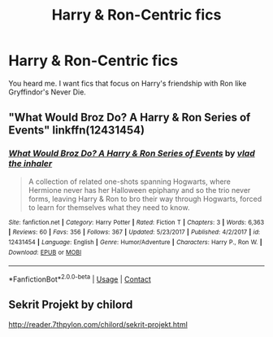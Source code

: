 #+TITLE: Harry & Ron-Centric fics

* Harry & Ron-Centric fics
:PROPERTIES:
:Author: tpaininurass
:Score: 10
:DateUnix: 1600656355.0
:DateShort: 2020-Sep-21
:FlairText: Request
:END:
You heard me. I want fics that focus on Harry's friendship with Ron like Gryffindor's Never Die.


** "What Would Broz Do? A Harry & Ron Series of Events" linkffn(12431454)
:PROPERTIES:
:Author: davidwelch158
:Score: 2
:DateUnix: 1600671625.0
:DateShort: 2020-Sep-21
:END:

*** [[https://www.fanfiction.net/s/12431454/1/][*/What Would Broz Do? A Harry & Ron Series of Events/*]] by [[https://www.fanfiction.net/u/1401424/vlad-the-inhaler][/vlad the inhaler/]]

#+begin_quote
  A collection of related one-shots spanning Hogwarts, where Hermione never has her Halloween epiphany and so the trio never forms, leaving Harry & Ron to bro their way through Hogwarts, forced to learn for themselves what they need to know.
#+end_quote

^{/Site/:} ^{fanfiction.net} ^{*|*} ^{/Category/:} ^{Harry} ^{Potter} ^{*|*} ^{/Rated/:} ^{Fiction} ^{T} ^{*|*} ^{/Chapters/:} ^{3} ^{*|*} ^{/Words/:} ^{6,363} ^{*|*} ^{/Reviews/:} ^{60} ^{*|*} ^{/Favs/:} ^{356} ^{*|*} ^{/Follows/:} ^{367} ^{*|*} ^{/Updated/:} ^{5/23/2017} ^{*|*} ^{/Published/:} ^{4/2/2017} ^{*|*} ^{/id/:} ^{12431454} ^{*|*} ^{/Language/:} ^{English} ^{*|*} ^{/Genre/:} ^{Humor/Adventure} ^{*|*} ^{/Characters/:} ^{Harry} ^{P.,} ^{Ron} ^{W.} ^{*|*} ^{/Download/:} ^{[[http://www.ff2ebook.com/old/ffn-bot/index.php?id=12431454&source=ff&filetype=epub][EPUB]]} ^{or} ^{[[http://www.ff2ebook.com/old/ffn-bot/index.php?id=12431454&source=ff&filetype=mobi][MOBI]]}

--------------

*FanfictionBot*^{2.0.0-beta} | [[https://github.com/FanfictionBot/reddit-ffn-bot/wiki/Usage][Usage]] | [[https://www.reddit.com/message/compose?to=tusing][Contact]]
:PROPERTIES:
:Author: FanfictionBot
:Score: 1
:DateUnix: 1600671646.0
:DateShort: 2020-Sep-21
:END:


** Sekrit Projekt by chilord

[[http://reader.7thpylon.com/chilord/sekrit-projekt.html]]
:PROPERTIES:
:Score: 2
:DateUnix: 1600673245.0
:DateShort: 2020-Sep-21
:END:
